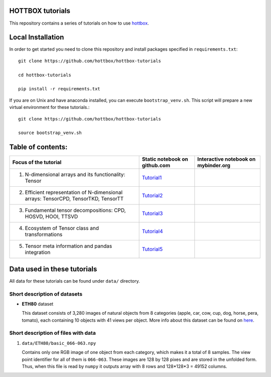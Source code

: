 HOTTBOX tutorials
=================
|Binder|_

.. |Binder| image:: https://mybinder.org/badge.svg
.. _Binder: https://mybinder.org/v2/gh/hottbox/hottbox-tutorials/master

This repository contains a series of tutorials on how to use `hottbox <https://github.com/hottbox/hottbox>`_. 


Local Installation
==================

In order to get started you need to clone this repository and install
packages specified in ``requirements.txt``::

    git clone https://github.com/hottbox/hottbox-tutorials

    cd hottbox-tutorials

    pip install -r requirements.txt


If you are on Unix and have anaconda installed, you can execute ``bootstrap_venv.sh``.
This script will prepare a new virtual environment for these tutorials.::

    git clone https://github.com/hottbox/hottbox-tutorials
    
    source bootstrap_venv.sh
  

Table of contents:
==================
.. |ti1| image:: https://mybinder.org/badge.svg
.. _ti1: https://mybinder.org/v2/gh/hottbox/hottbox-tutorials/master?filepath=1_N-dimensional_arrays_and_Tensor_class.ipynb
.. _Tutorial1: https://github.com/hottbox/hottbox-tutorials/blob/master/1_N-dimensional_arrays_and_Tensor_class.ipynb

.. |ti2| image:: https://mybinder.org/badge.svg
.. _ti2: https://mybinder.org/v2/gh/hottbox/hottbox-tutorials/master?filepath=2_Efficient_representations_of_tensors.ipynb
.. _Tutorial2: https://github.com/hottbox/hottbox-tutorials/blob/master/2_Efficient_representations_of_tensors.ipynb


.. |ti3| image:: https://mybinder.org/badge.svg
.. _ti3: https://mybinder.org/v2/gh/hottbox/hottbox-tutorials/master?filepath=3_Fundamental_tensor_decompositions.ipynb
.. _Tutorial3: https://github.com/hottbox/hottbox-tutorials/blob/master/3_Fundamental_tensor_decompositions.ipynb

.. |ti4| image:: https://mybinder.org/badge.svg
.. _ti4: https://mybinder.org/v2/gh/hottbox/hottbox-tutorials/master?filepath=4_Ecosystem_of_Tensor_class.ipynb
.. _Tutorial4: https://github.com/hottbox/hottbox-tutorials/blob/master/4_Ecosystem_of_Tensor_class.ipynb


.. |ti5| image:: https://mybinder.org/badge.svg
.. _ti5: https://mybinder.org/v2/gh/hottbox/hottbox-tutorials/master?filepath=5_Tensor_meta_information_and_pandas_integration.ipynb
.. _Tutorial5: https://github.com/hottbox/hottbox-tutorials/blob/master/5_Tensor_meta_information_and_pandas_integration.ipynb


+--------------------------------------------------------------------------------------+-------------------------------+--------------------------------------+
| Focus of the tutorial                                                                | Static notebook on github.com | Interactive notebook on mybinder.org |
+======================================================================================+===============================+======================================+
| 1. N-dimensional arrays and its functionality: Tensor                                | `Tutorial1`_                  | |ti1|_                               |
+--------------------------------------------------------------------------------------+-------------------------------+--------------------------------------+
| 2. Efficient representation of N-dimensional arrays:  TensorCPD, TensorTKD, TensorTT | `Tutorial2`_                  | |ti2|_                               |
+--------------------------------------------------------------------------------------+-------------------------------+--------------------------------------+
| 3. Fundamental tensor decompositions: CPD, HOSVD, HOOI, TTSVD                        | `Tutorial3`_                  | |ti3|_                               |
+--------------------------------------------------------------------------------------+-------------------------------+--------------------------------------+
| 4. Ecosystem of Tensor class and transformations                                     | `Tutorial4`_                  | |ti4|_                               |
+--------------------------------------------------------------------------------------+-------------------------------+--------------------------------------+
| 5. Tensor meta information and pandas integration                                    | `Tutorial5`_                  | |ti5|_                               |
+--------------------------------------------------------------------------------------+-------------------------------+--------------------------------------+


Data used in these tutorials
============================

All data for these tutorials can be found under ``data/`` directory.



Short description of datasets
~~~~~~~~~~~~~~~~~~~~~~~~~~~~~

- **ETH80** dataset

  This dataset consists of 3,280 images of natural objects from 8 categories (apple, car, cow, cup, dog, horse, pera, tomato), each containing 10 objects with 41 views per object. More info about this dataset can be found on `here <https://www.mpi-inf.mpg.de/departments/computer-vision-and-multimodal-computing/research/object-recognition-and-scene-understanding/analyzing-appearance-and-contour-based-methods-for-object-categorization/>`_.



Short description of files with data
~~~~~~~~~~~~~~~~~~~~~~~~~~~~~~~~~~~~

1. ``data/ETH80/basic_066-063.npy``

   Contains only one RGB image of one object from each category, which makes it a total of 8 samples. The view point identifier for all of them is ``066-063``. These images are 128 by 128 pixes and are stored in the unfolded form. Thus, when this file is read by ``numpy`` it outputs array with 8 rows and 128\*128\*3 = 49152 columns.
